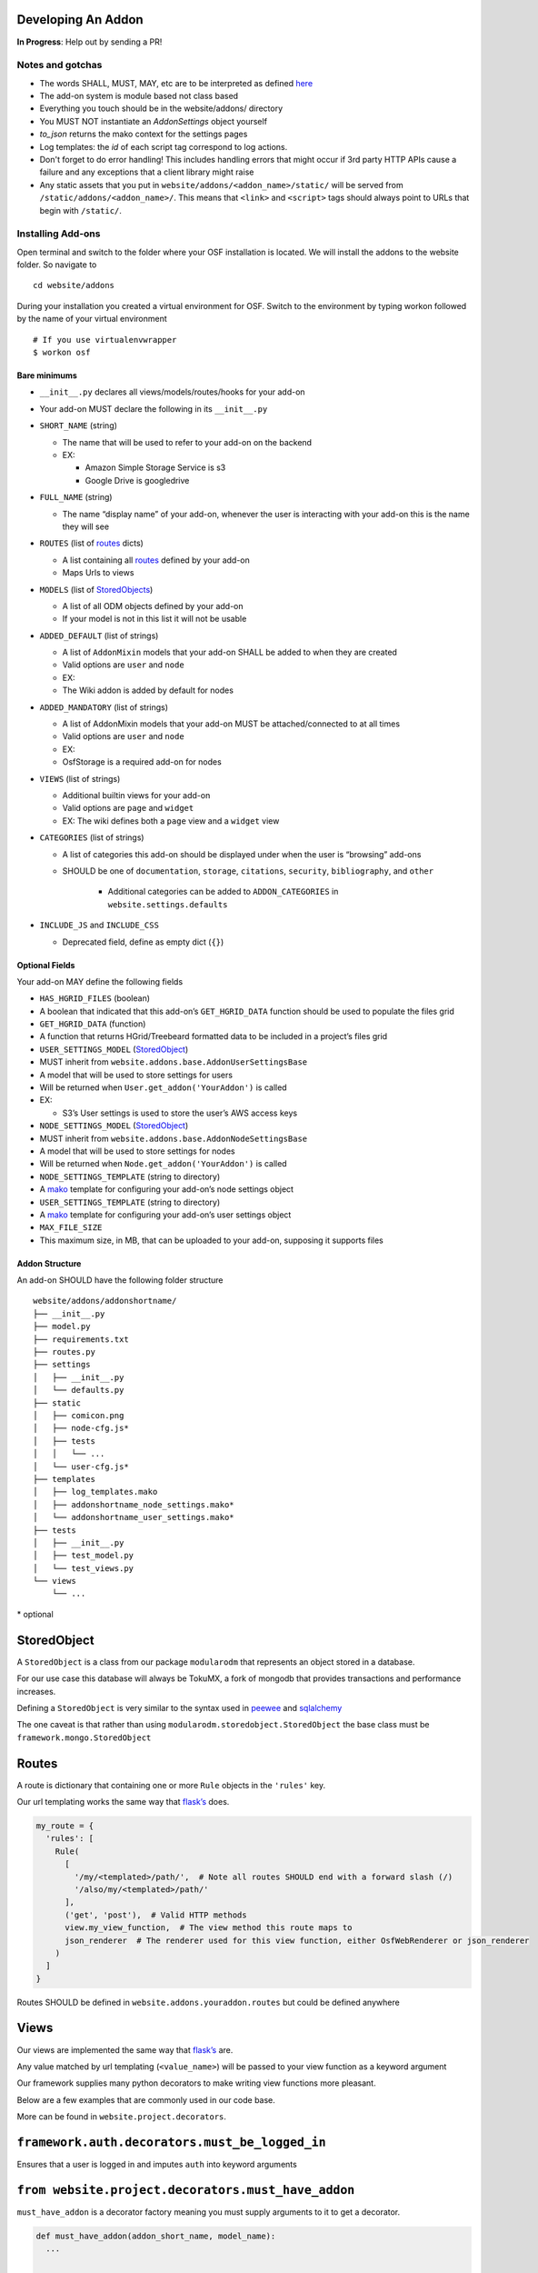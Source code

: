 Developing An Addon
===================

**In Progress**: Help out by sending a PR!

Notes and gotchas
*****************

- The words SHALL, MUST, MAY, etc are to be interpreted as defined `here`_
- The add-on system is module based not class based
- Everything you touch should be in the website/addons/ directory
- You MUST NOT instantiate an `AddonSettings` object yourself
- `to_json` returns the mako context for the settings pages
- Log templates: the `id` of each script tag correspond to log actions.
- Don't forget to do error handling! This includes handling errors that might occur if 3rd party HTTP APIs cause a failure and any exceptions that a client library might raise
- Any static assets that you put in ``website/addons/<addon_name>/static/`` will be served from ``/static/addons/<addon_name>/``. This means that ``<link>`` and ``<script>`` tags should always point to URLs that begin with ``/static/``.

Installing Add-ons
******************


Open terminal and switch to the folder where your OSF installation is located. We will install the addons to the website folder. So navigate to

::

    cd website/addons

During your installation you created a virtual environment for OSF. Switch to the environment by typing workon followed by the name of your virtual environment

::

    # If you use virtualenvwrapper
    $ workon osf


Bare minimums
-------------

-  ``__init__.py`` declares all views/models/routes/hooks for your add-on
-  Your add-on MUST declare the following in its ``__init__.py``
-  ``SHORT_NAME`` (string)

   -  The name that will be used to refer to your add-on on the backend
   -  EX:

      -  Amazon Simple Storage Service is s3
      -  Google Drive is googledrive

-  ``FULL_NAME`` (string)

   -  The name “display name” of your add-on, whenever the user is
      interacting with your add-on this is the name they will see

-  ``ROUTES`` (list of `routes`_ dicts)

   -  A list containing all `routes`_ defined by your add-on
   -  Maps Urls to views

-  ``MODELS`` (list of `StoredObjects`_)

   -  A list of all ODM objects defined by your add-on
   -  If your model is not in this list it will not be usable

-  ``ADDED_DEFAULT`` (list of strings)

   -  A list of ``AddonMixin`` models that your add-on SHALL be added to
      when they are created
   -  Valid options are ``user`` and ``node``
   -  EX:
   -  The Wiki addon is added by default for nodes

-  ``ADDED_MANDATORY`` (list of strings)

   -  A list of AddonMixin models that your add-on MUST be
      attached/connected to at all times
   -  Valid options are ``user`` and ``node``
   -  EX:
   -  OsfStorage is a required add-on for nodes

-  ``VIEWS`` (list of strings)

   -  Additional builtin views for your add-on
   -  Valid options are ``page`` and ``widget``
   -  EX: The wiki defines both a ``page`` view and a ``widget`` view

-  ``CATEGORIES`` (list of strings)

   -  A list of categories this add-on should be displayed under when
      the user is “browsing” add-ons
      
   - SHOULD be one of ``documentation``, ``storage``, ``citations``, ``security``, ``bibliography``, and ``other``
   
       - Additional categories can be added to ``ADDON_CATEGORIES`` in ``website.settings.defaults``

-  ``INCLUDE_JS`` and ``INCLUDE_CSS``

   -  Deprecated field, define as empty dict (``{}``)

Optional Fields
---------------

Your add-on MAY define the following fields

-  ``HAS_HGRID_FILES`` (boolean)
-  A boolean that indicated that this add-on’s ``GET_HGRID_DATA``
   function should be used to populate the files grid
-  ``GET_HGRID_DATA`` (function)
-  A function that returns HGrid/Treebeard formatted data to be included
   in a project’s files grid
-  ``USER_SETTINGS_MODEL`` (`StoredObject`_)
-  MUST inherit from ``website.addons.base.AddonUserSettingsBase``
-  A model that will be used to store settings for users
-  Will be returned when ``User.get_addon('YourAddon')`` is called
-  EX:

   -  S3’s User settings is used to store the user’s AWS access keys

-  ``NODE_SETTINGS_MODEL`` (`StoredObject`_)
-  MUST inherit from ``website.addons.base.AddonNodeSettingsBase``
-  A model that will be used to store settings for nodes
-  Will be returned when ``Node.get_addon('YourAddon')`` is called
-  ``NODE_SETTINGS_TEMPLATE`` (string to directory)
-  A `mako`_ template for configuring your add-on’s node settings object
-  ``USER_SETTINGS_TEMPLATE`` (string to directory)
-  A `mako`_ template for configuring your add-on’s user settings object
-  ``MAX_FILE_SIZE``
-  This maximum size, in MB, that can be uploaded to your add-on, supposing it supports files


Addon Structure
------------------

An add-on SHOULD have the following folder structure

::

    website/addons/addonshortname/
    ├── __init__.py
    ├── model.py
    ├── requirements.txt
    ├── routes.py
    ├── settings
    │   ├── __init__.py
    │   └── defaults.py
    ├── static
    │   ├── comicon.png
    │   ├── node-cfg.js*
    │   ├── tests
    │   │   └── ...
    │   └── user-cfg.js*
    ├── templates
    │   ├── log_templates.mako
    │   ├── addonshortname_node_settings.mako*
    │   └── addonshortname_user_settings.mako*
    ├── tests
    │   ├── __init__.py
    │   ├── test_model.py
    │   └── test_views.py
    └── views
        └── ...

\* optional

StoredObject
============

A ``StoredObject`` is a class from our package ``modularodm`` that
represents an object stored in a database.

For our use case this database will always be TokuMX, a fork of mongodb
that provides transactions and performance increases.

Defining a ``StoredObject`` is very similar to the syntax used in
`peewee`_ and `sqlalchemy`_

The one caveat is that rather than using
``modularodm.storedobject.StoredObject`` the base class must be
``framework.mongo.StoredObject``

Routes
======

A route is dictionary that containing one or more ``Rule`` objects in
the ``'rules'`` key.

Our url templating works the same way that `flask’s`_ does.

.. code:: python

    my_route = {
      'rules': [
        Rule(
          [
            '/my/<templated>/path/',  # Note all routes SHOULD end with a forward slash (/)
            '/also/my/<templated>/path/'
          ],
          ('get', 'post'),  # Valid HTTP methods
          view.my_view_function,  # The view method this route maps to
          json_renderer  # The renderer used for this view function, either OsfWebRenderer or json_renderer
        )
      ]
    }

Routes SHOULD be defined in ``website.addons.youraddon.routes`` but
could be defined anywhere

Views
=====

Our views are implemented the same way that `flask’s`_ are.

Any value matched by url templating (``<value_name>``) will be passed to
your view function as a keyword argument

Our framework supplies many python decorators to make writing view
functions more pleasant.

Below are a few examples that are commonly used in our code base.

More can be found in ``website.project.decorators``.

``framework.auth.decorators.must_be_logged_in``
===============================================

Ensures that a user is logged in and imputes ``auth`` into keyword
arguments

``from website.project.decorators.must_have_addon``
===================================================

``must_have_addon`` is a decorator factory meaning you must supply
arguments to it to get a decorator.

.. code:: python

    def must_have_addon(addon_short_name, model_name):
      ...


    @must_have_addon('myaddon', 'user')
    def my_view(...):
      pass

The above code snippet will only run the view function if the specified
model as the requested addon.

Note: routes whose views are with decorated ``must_have_addon`` MUST start with ``/project/<pid>/...``.

``from website.project.decorators.must_have_permission``
========================================================

``must_have_permission`` is another decorator factory, it takes a single
permission argument (‘write’, ‘read’, ‘admin’).

It prevents the decorated view function from being called unless the
user issuing the request has the required permission.


Logs
****

Some common log examples

- ``dropbox_node_authorized``
- ``dropbox_node_authorized``
- ``dropbox_file_added``
- ``dropbox_file_removed``
- ``dropbox_folder_selected``, ``github_repo_linked``, etc.

Use the ``NodeLog`` class's named constants when possible,

.. code-block:: python

    'dropbox_' + NodeLog.FILE_ADDED

Every log action requires a template in ``youraddon/templates/log_templates.mako``. Each template's id corresponds to the name of the log action.


Static files for add-ons
***********************

.. todo:: Add detail.


First make sure your add-on's short name is listed in ``addons.json``.

**addons.json**

.. code-block:: json
    
    {
        "addons": [
            ...
            "dropbox",
            ...
        ]
    }

 This adds the proper entry points for webpack to build your add-on's static files.

The following files in the ``static`` folder of your addon directory will be built by webpack:

- user-cfg.js : Executed on the user addon configuration page.
- node-cfg.js : Executed on the node addon configuration page.
- files.js : Executed on the files page of a node.

**You do not have to include these files in a ``<script>`` tag in your templates.** They will dynamically be included when your addon is enabled.

Rubeus and the FileBrowser
**************************

For an addon to be included in the files view they must first define the following in the addon's ``__init__.py``:

.. code-block:: python

    HAS_HGRID_FILES = True
    GET_HGRID_DATA = views.hgrid.{{addon}}_hgrid_data


Has hgrid files is just a flag to attempt to load files from the addon.
get hgrid data is a function that will return FileBrowser formatted data.


Rubeus
------

Rubeus is a helper module for filebrowser compatible add ons.

``rubeus.FOLDER,KIND,FILE`` are rubeus constants for use when defining filebrowser data.

``rubeus.build_addon_root``:

Builds the root or "dummy" folder for an addon.

::

    :param node_settings addonNodeSettingsBase: Addon settings

    :param name String: Additional information for the folder title

        eg. Repo name for Github or bucket name for S3

    :param permissions dict or Auth: Dictionary of permissions for the add-on's content or Auth for use in node.can_X methods

    :param urls dict: Hgrid related urls

    :param extra String: Html to be appended to the addon folder name

        eg. Branch switcher for github

    :param kwargs dict: Any additional information to add to the root folder

    :return dict: Hgrid formatted dictionary for the addon root folder


Deselecting and Deauthorizing
-----------------------------

Many add-ons will have both user and node settings. It is important to ensure that, if a user's add-on settings are deleted or authorization to that add-on is removed, every node authorized by the user is deauthorized, which includes resetting all fields including its user settings.

It is necessary to override the ``delete`` method for ``MyAddonUserSettings`` in order to clear all fields from the user settings.

.. code-block:: python

    class MyAddonUserSettings(AddonUserSettingsBase):

        def delete(self):
            self.clear()
            super(MyAddonUserSettings, self).delete()

        def clear(self):
            self.addon_id = None
            self.access_token= None
            for node_settings in self.myaddonnodesettings__authorized:
                node_settings.deauthorize(Auth(self.owner))
                node_settings.save()
            return self

You will also have to override the ``delete`` method for ``MyAddonNodeSettings``.

.. code-block:: python


    class MyAddonNodeSettings(AddonNodeSettingsBase):

        def delete(self):
            self.deauthorize(Auth(self.user_settings.owner), add_log=False)
            super(AddonDataverseNodeSettings, self).delete()

        def deauthorize(self, auth, add_log=True):
            self.example_field = None
            self.user_settings = None

            if add_log:
                ...

IMPORTANT Privacy Considerations
********************************

Every add-on will come with its own unique set of privacy considerations. There are a number of ways to make small errors with a *large* impact.

General

- **Using ``must_be_contributor_or_public``, ``must_have_addon``, etc. is not enough.** While you should make sure that you correctly decorate your views, that does not ensure that *non-OSF*-related permissions have been handled.
- For file storage add-ons, make sure that contributors can only see the folder that the authorizing user has selected to share.
- Think carefully about security when writing the node settings view ({{addon}}_node_settings.mako / {{addon}}NodeConfig.js}}. For example, in the GitHub add-on, the user should only be able to see the list of repos from the authenticating account if the user is the authenticator for the current node. Most add-ons will need to tell the view (1) whether the current user is the authenticator of the current node and (2) whether the current user has added an auth token for the current add-on to her OSF account.

Example: When a Dropbox folder is shared on a project, contributors (and the public, if the project is public) should only perform CRUD operations on files and folders that are within that shared folder. An error should be thrown if a user tries to access anything outside of that folder.

.. code-block:: python

    @must_be_contributor_or_public
    @must_have_addon('dropbox', 'node')
    def dropbox_view_file(path, node_addon, auth, **kwargs):
        """Web view for the file detail page."""
        if not path:
            raise HTTPError(http.NOT_FOUND)
        # check that current user was the one who authorized the Dropbox addon
        if not is_authorizer(auth, node_addon):
            # raise HTTPError(403) if path is a not a subdirectory of the shared folder
            abort_if_not_subdir(path, node_addon.folder)
        ...

Make sure that any view (CRUD, settings views...) that accesses resources from a 3rd-party service is secured in this way.


.. _here: https://tools.ietf.org/html/rfc2119
.. _routes: #routes
.. _StoredObjects: #storedobject
.. _StoredObject: #storedobject
.. _mako: http://www.makotemplates.org/
.. _peewee: https://peewee.readthedocs.org/en/latest/
.. _sqlalchemy: http://www.sqlalchemy.org/
.. _flask’s: http://flask.pocoo.org/docs/0.10/views/
